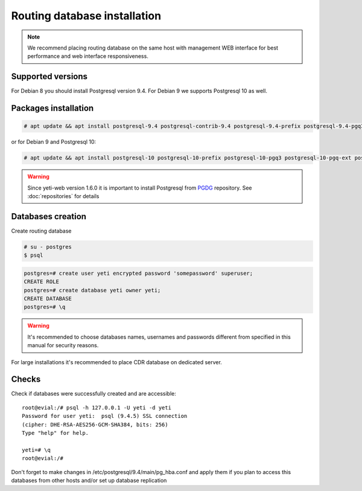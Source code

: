 .. :maxdepth: 2


=============================
Routing database installation
=============================

.. note:: We recommend placing routing database on the same host with management WEB interface for best performance and web interface responsiveness.


Supported versions
------------------

For Debian 8 you should install Postgresql version 9.4. For Debian 9 we supports Postgresql 10 as well.


Packages installation
---------------------

.. code-block:: console

    # apt update && apt install postgresql-9.4 postgresql-contrib-9.4 postgresql-9.4-prefix postgresql-9.4-pgq3 postgresql-9.4-pgq-ext postgresql-9.4-yeti pgqd
    
or for Debian 9 and Postgresql 10:

.. code-block:: console

    # apt update && apt install postgresql-10 postgresql-10-prefix postgresql-10-pgq3 postgresql-10-pgq-ext postgresql-10-yeti pgqd
    
    
.. warning:: Since  yeti-web version 1.6.0 it is important to install Postgresql from  `PGDG <https://wiki.postgresql.org/wiki/Apt>`_ repository. See :doc:`repositories` for details


Databases creation
------------------

Create routing database

.. code-block:: console

    # su - postgres
    $ psql


.. code-block:: psql

    postgres=# create user yeti encrypted password 'somepassword' superuser; 
    CREATE ROLE 
    postgres=# create database yeti owner yeti; 
    CREATE DATABASE 
    postgres=# \q


.. warning:: It's recommended to choose databases names, usernames and passwords different from specified in this manual for security reasons.

For large installations it's recommended to place CDR database on dedicated server.

Checks
------

Check if databases were successfully created and are accessible::

    root@evial:/# psql -h 127.0.0.1 -U yeti -d yeti
    Password for user yeti:  psql (9.4.5) SSL connection
    (cipher: DHE-RSA-AES256-GCM-SHA384, bits: 256) 
    Type "help" for help.

    yeti=# \q
    root@evial:/#


Don't forget to make changes in /etc/postgresql/9.4/main/pg_hba.conf
and apply them if you plan to access this databases from other hosts and/or set up database replication

.. seealso:: :doc:`database-tuning`
